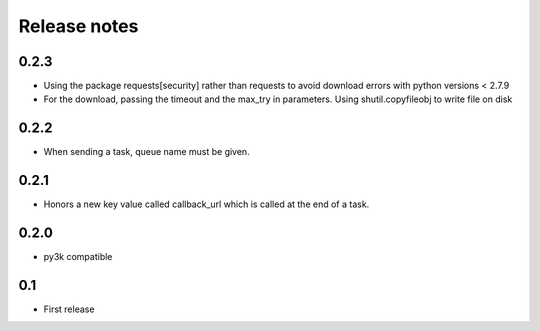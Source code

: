 Release notes
=============

0.2.3
-----

* Using the package requests[security] rather than requests to avoid download errors with python versions < 2.7.9
* For the download, passing the timeout and the max_try in parameters. Using shutil.copyfileobj to write file on disk

0.2.2
-----

* When sending a task, queue name must be given.

0.2.1
-----

* Honors a new key value called callback_url which is called at the end of a
  task.

0.2.0
-----

* py3k compatible

0.1
---

* First release
